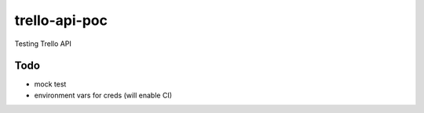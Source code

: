 ==============
trello-api-poc
==============

Testing Trello API

----
Todo
----

* mock test
* environment vars for creds (will enable CI)

